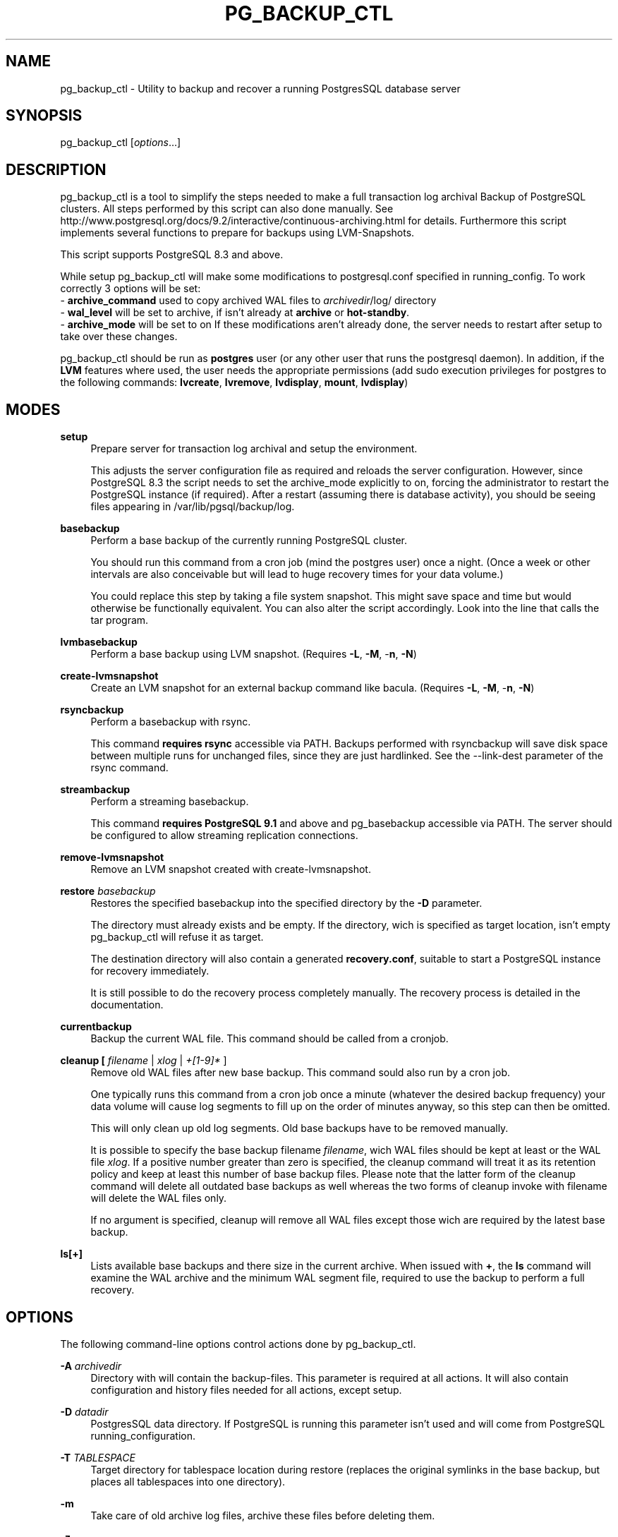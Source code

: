 .TH PG_BACKUP_CTL "1" "2015-10-11" "PostgreSQL Tools" "pg_backup_ctl"
.SH NAME
pg_backup_ctl \- Utility to backup and recover a running PostgresSQL database server

.SH SYNOPSIS
pg_backup_ctl [\fIoptions\fR...]

.SH DESCRIPTION
pg_backup_ctl is a tool to simplify the steps needed to make a full transaction log archival Backup of PostgreSQL clusters. All steps performed by this script can also done manually. See http://www.postgresql.org/docs/9.2/interactive/continuous-archiving.html for details. Furthermore this script implements several functions to prepare for backups using LVM-Snapshots.

This script supports PostgreSQL 8.3 and above.

While setup pg_backup_ctl will make some modifications to postgresql.conf specified in running_config. To work correctly 3 options will be set: 
    - \fBarchive_command\fR used to copy archived WAL files to \fIarchivedir\fR/log/ directory
    - \fBwal_level\fR will be set to archive, if isn't already at \fBarchive\fR or \fBhot-standby\fR.
    - \fBarchive_mode\fR will be set to on
If these modifications aren't already done, the server needs to restart after setup to take over these changes.

pg_backup_ctl should be run as \fBpostgres\fR user (or any other user that runs the postgresql daemon). In addition, if the \fBLVM\fR features where used, the user needs the appropriate permissions (add sudo execution privileges for postgres to the following commands: \fBlvcreate\fR, \fBlvremove\fR, \fBlvdisplay\fR, \fBmount\fR, \fBlvdisplay\fR)

.SH MODES
\fBsetup\fR
.RS 4
Prepare server for transaction log archival and setup the environment.

This adjusts the server configuration file as required and reloads the
server configuration.  However, since PostgreSQL 8.3 the script needs to set
the archive_mode explicitly to on, forcing the administrator to restart the
PostgreSQL instance (if required). After a restart (assuming there is database
activity), you should be seeing files appearing in
/var/lib/pgsql/backup/log.
.RE

\fBbasebackup\fR
.RS 4
Perform a base backup of the currently running PostgreSQL cluster.

You should run this command from a cron job (mind the postgres user)
once a night.  (Once a week or other intervals are also conceivable
but will lead to huge recovery times for your data volume.)

You could replace this step by taking a file system snapshot.  This
might save space and time but would otherwise be functionally
equivalent.  You can also alter the script accordingly.  Look into the
line that calls the tar program.
.RE

\fBlvmbasebackup\fR
.RS 4
Perform a base backup using LVM snapshot.
(Requires \fB-L\fR, \fB-M\fR, -\fBn\fR, \fB-N\fR)
.RE

\fBcreate-lvmsnapshot\fR
.RS 4
Create an LVM snapshot for an external backup command like bacula.
(Requires \fB-L\fR, \fB-M\fR, -\fBn\fR, \fB-N\fR)
.RE

\fBrsyncbackup\fR
.RS 4
Perform a basebackup with rsync.

This command \fBrequires rsync\fR accessible via PATH.
Backups performed with rsyncbackup will save disk space between
multiple runs for unchanged files, since they are just hardlinked.
See the --link-dest parameter of the rsync command.
.RE


\fBstreambackup\fR
.RS 4
Perform a streaming basebackup.

This command \fBrequires PostgreSQL 9.1\fR and above and pg_basebackup
accessible via PATH. The server should be configured to allow
streaming replication connections.
.RE

\fBremove-lvmsnapshot\fR
.RS 4
Remove an LVM snapshot created with create-lvmsnapshot.
.RE

\fBrestore\fR \fIbasebackup\fR
.RS 4
Restores the specified basebackup into the specified directory by the \fB-D\fR parameter.

The directory must already exists and be empty. If the directory, wich is specified as target location, isn't empty pg_backup_ctl will refuse it as target.

The destination directory will also contain a generated \fBrecovery.conf\fR, suitable to start a PostgreSQL instance for recovery immediately.

It is still possible to do the recovery process completely manually. The recovery process is detailed in the documentation.
.RE

\fBcurrentbackup\fR
.RS 4
Backup the current WAL file. This command should be called from a cronjob.
.RE

\fBcleanup [ \fIfilename\fR | \fIxlog\fR | \fI+[1-9]*\fR ]
.RS 4
Remove old WAL files after new base backup. This command sould also run by a cron job.

One typically runs this command from a cron job once a minute (whatever the desired backup frequency) your data volume will cause log segments to fill up on the order of minutes anyway, so this step can then be omitted.

This will only clean up old log segments.  Old base backups have to be
removed manually.

It is possible to specify the base backup filename \fIfilename\fR, wich WAL files should be kept at least or the WAL file \fIxlog\fR. If a positive number greater than zero is specified, the cleanup command will treat it as its retention policy and keep at least this number of base backup files. Please note that the latter form of the cleanup command will delete all outdated base backups as well whereas the two forms of cleanup invoke with filename will delete the WAL files only.

If no argument is specified, cleanup will remove all WAL files except those wich are required by the latest base backup.
.RE

\fBls[+]\fR
.RS 4
Lists available base backups and there size in the current archive. When issued with \fB+\fR, the \fBls\fR command will examine the WAL archive and the minimum WAL segment file, required to use the backup to perform a full recovery.
.RE


.SH OPTIONS
The following command-line options control actions done by pg_backup_ctl.

\fB-A\fR \fIarchivedir\fR
.RS 4
Directory with will contain the backup-files. This parameter is required at all actions. It will also contain configuration and history files needed for all actions, except setup.

.RE
\fB-D\fR \fIdatadir\fR
.RS 4
PostgresSQL data directory. If PostgreSQL is running this parameter isn't used and will come from PostgreSQL running_configuration.

.RE
\fB-T\fR \fITABLESPACE\fR
.RS 4
Target directory for tablespace location during restore
(replaces the original symlinks in the base backup, but places
all tablespaces into one directory).

.RE
\fB-m\fR
.RS 4
Take care of old archive log files, archive these files before deleting them.

.RE
\fB-z\fR
.RS 4
Compression. Use \fBgzip\fR to compress archived WAL segments.

.RE
\fB-L\fR \fIlvm-size\fR
.RS 4
Determines the buffer size for an LVM snapshot.

.RE
\fB-M\fR \fIvolume\fR
.RS 4
LVM volume identifier to create the snapshot on. Needed for LVM-Backup.

.RE
\fB-n\fR \fIname\fR
.RS 4
LVM snapshot volume name. Needed for LVM-Backup. The backup_lable will be named after it.

.RE
\fB-N\fR \fIlvm-data-dir\fR
.RS 4
PostgreSQL DATADIR relative to partition (i.e the path to DATADIR inside the LVM snapshot).

.RE
\fB-o\fR \fImount-options\fR
.RS 4
Additional options passed to LVM snapshot mount.

.RE
\fB-h\fR \fIhostname\fR
.RS 4
Server hostname that running PostgreSQL.
Specifies the host name of the machine on which the server is running. If the value begins with a slash, it is used as the directory for the Unix domain socket. (See \fBpgsql\fR(1) for details)

.RE
\fB-p\fR \fIport\fR
.RS 4
Specifies the TCP port or local Unix domain socket file extension on which the server is listening for connections. (See \fBpgsql\fR(1) for details)

.RE
\fB-M\fU \fIusername\fR
.RS 4
User name to connect as.

.SH EXAMPLES
To setup the environment and PostgreSQL configuration settings for further cluster backups at /mnt/backup/pgsql:
.sp
.RS 4
$ \fBpg_backup_ctl -A /mnt/backup/pgsql setup\fR
.RE

To do a base backup (Note: setup the environment is required):
.sp
.RS 4
$ \fBpg_backup_ctl -A /mnt/backup/pgsql basebackup\fR
.RE

To do a streaming base backup backup (Note: setup the environment and configuring the
PostgreSQL database server to allow streaming replication is required):
.sp
.RS 4
$ \fBpg_backup_ctl -A /mnt/backup/pgsql streambackup\fR
.RE

To do a base backup backup with rsync (Note: setup the environment is required):
.sp
.RS 4
$ \fBpg_backup_ctl -A /mnt/backup/pgsql rsyncbackup\fR
.RE

To copy the current log segment(s):
.sp
.RS 4
$ \fBpg_backup_ctl -A /mnt/backup/pgsql currentbackup\fR
.RE

To show up the backups that are available:
.sp
.RS 4
$ \fBpg_backup_ctl -A /mnt/backup/pgsql ls+\fR
.RE

To recover a base backup (e.g. basebackup_2013-01-04T1517.tar.gz) to the directory /recover/pgsql (the server may not run):
.sp
.RS 4
$ \fBpg_backup_ctl -A /mnt/backup/pgsql -D /recovery/pgsql restore basebackup_2013-01-04T1517.tar.gz\fR
.sp
$ \fBpg_ctl start -D /recovery/pgsql\fR
.RE

.SH CAVEATS

pg_backup_ctl internally protects itself against concurrent execution
with the flock command line tool. This places a lock file into the
archive directory, which will hold an exclusive lock on it to prevent
another pg_backup_ctl to concurrently modify the archive. This doesn't
work on network filesystems like SMBFS or CIFS, especially when mounted
from a Windows(tm) server. In this case you should use the -l option
to place the lockfile into a directory on a local filesystem.
Older distributions doesn't have the flock command line tool, but it's
possible to just comment out the locking subscripts.

.SH SEE ALSO
\fBpg_dump\fR(1), \fBpgsql\fR(1), \fBpg_basebackup\fR(1), \fBflock\fR(1)
